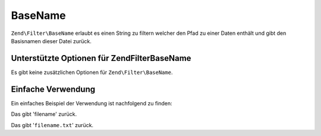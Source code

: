 .. EN-Revision: none
.. _zend.filter.set.basename:

BaseName
========

``Zend\Filter\BaseName`` erlaubt es einen String zu filtern welcher den Pfad zu einer Daten enthält und gibt den
Basisnamen dieser Datei zurück.

.. _zend.filter.set.basename.options:

Unterstützte Optionen für Zend\Filter\BaseName
----------------------------------------------

Es gibt keine zusätzlichen Optionen für ``Zend\Filter\BaseName``.

.. _zend.filter.set.basename.basic:

Einfache Verwendung
-------------------

Ein einfaches Beispiel der Verwendung ist nachfolgend zu finden:

.. code-block:: php
   :linenos:

   $filter = new Zend\Filter\BaseName();

   print $filter->filter('/vol/tmp/filename');

Das gibt 'filename' zurück.

.. code-block:: php
   :linenos:

   $filter = new Zend\Filter\BaseName();

   print $filter->filter('/vol/tmp/filename.txt');

Das gibt '``filename.txt``' zurück.


